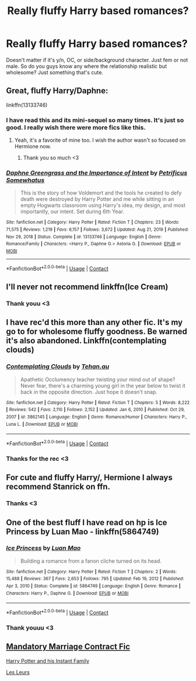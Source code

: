 #+TITLE: Really fluffy Harry based romances?

* Really fluffy Harry based romances?
:PROPERTIES:
:Author: SozinsComments
:Score: 26
:DateUnix: 1622072631.0
:DateShort: 2021-May-27
:FlairText: Request
:END:
Doesn't matter if it's y/n, OC, or side/background character. Just fem or not male. So do you guys know any where the relationship realistic but wholesome? Just something that's cute.


** Great, fluffy Harry/Daphne:

linkffn(13133746)
:PROPERTIES:
:Author: zugrian
:Score: 8
:DateUnix: 1622088237.0
:DateShort: 2021-May-27
:END:

*** I have read this and its mini-sequel so many times. It's just so good. I really wish there were more fics like this.
:PROPERTIES:
:Author: The_Tobbit
:Score: 3
:DateUnix: 1622100431.0
:DateShort: 2021-May-27
:END:

**** Yeah, it's a favorite of mine too. I wish the author wasn't so focused on Hermione now.
:PROPERTIES:
:Author: zugrian
:Score: 1
:DateUnix: 1622102093.0
:DateShort: 2021-May-27
:END:

***** Thank you so much <3
:PROPERTIES:
:Author: SozinsComments
:Score: 2
:DateUnix: 1622111914.0
:DateShort: 2021-May-27
:END:


*** [[https://www.fanfiction.net/s/13133746/1/][*/Daphne Greengrass and the Importance of Intent/*]] by [[https://www.fanfiction.net/u/11491751/Petrificus-Somewhatus][/Petrificus Somewhatus/]]

#+begin_quote
  This is the story of how Voldemort and the tools he created to defy death were destroyed by Harry Potter and me while sitting in an empty Hogwarts classroom using Harry's idea, my design, and most importantly, our intent. Set during 6th Year.
#+end_quote

^{/Site/:} ^{fanfiction.net} ^{*|*} ^{/Category/:} ^{Harry} ^{Potter} ^{*|*} ^{/Rated/:} ^{Fiction} ^{T} ^{*|*} ^{/Chapters/:} ^{23} ^{*|*} ^{/Words/:} ^{71,575} ^{*|*} ^{/Reviews/:} ^{1,219} ^{*|*} ^{/Favs/:} ^{6,157} ^{*|*} ^{/Follows/:} ^{3,672} ^{*|*} ^{/Updated/:} ^{Aug} ^{21,} ^{2019} ^{*|*} ^{/Published/:} ^{Nov} ^{29,} ^{2018} ^{*|*} ^{/Status/:} ^{Complete} ^{*|*} ^{/id/:} ^{13133746} ^{*|*} ^{/Language/:} ^{English} ^{*|*} ^{/Genre/:} ^{Romance/Family} ^{*|*} ^{/Characters/:} ^{<Harry} ^{P.,} ^{Daphne} ^{G.>} ^{Astoria} ^{G.} ^{*|*} ^{/Download/:} ^{[[http://www.ff2ebook.com/old/ffn-bot/index.php?id=13133746&source=ff&filetype=epub][EPUB]]} ^{or} ^{[[http://www.ff2ebook.com/old/ffn-bot/index.php?id=13133746&source=ff&filetype=mobi][MOBI]]}

--------------

*FanfictionBot*^{2.0.0-beta} | [[https://github.com/FanfictionBot/reddit-ffn-bot/wiki/Usage][Usage]] | [[https://www.reddit.com/message/compose?to=tusing][Contact]]
:PROPERTIES:
:Author: FanfictionBot
:Score: 2
:DateUnix: 1622088258.0
:DateShort: 2021-May-27
:END:


** I'll never not recommend linkffn(Ice Cream)
:PROPERTIES:
:Author: MrMrRubic
:Score: 5
:DateUnix: 1622100012.0
:DateShort: 2021-May-27
:END:

*** Thank youu <3
:PROPERTIES:
:Author: SozinsComments
:Score: 2
:DateUnix: 1622111957.0
:DateShort: 2021-May-27
:END:


** I have rec'd this more than any other fic. It's my go to for wholesome fluffy goodness. Be warned it's also abandoned. Linkffn(contemplating clouds)
:PROPERTIES:
:Author: GrinningJest3r
:Score: 5
:DateUnix: 1622090743.0
:DateShort: 2021-May-27
:END:

*** [[https://www.fanfiction.net/s/3862145/1/][*/Contemplating Clouds/*]] by [[https://www.fanfiction.net/u/1191693/Tehan-au][/Tehan.au/]]

#+begin_quote
  Apathetic Occlumency teacher twisting your mind out of shape? Never fear, there's a charming young girl in the year below to twist it back in the opposite direction. Just hope it doesn't snap.
#+end_quote

^{/Site/:} ^{fanfiction.net} ^{*|*} ^{/Category/:} ^{Harry} ^{Potter} ^{*|*} ^{/Rated/:} ^{Fiction} ^{T} ^{*|*} ^{/Chapters/:} ^{5} ^{*|*} ^{/Words/:} ^{8,222} ^{*|*} ^{/Reviews/:} ^{542} ^{*|*} ^{/Favs/:} ^{2,110} ^{*|*} ^{/Follows/:} ^{2,152} ^{*|*} ^{/Updated/:} ^{Jan} ^{6,} ^{2010} ^{*|*} ^{/Published/:} ^{Oct} ^{29,} ^{2007} ^{*|*} ^{/id/:} ^{3862145} ^{*|*} ^{/Language/:} ^{English} ^{*|*} ^{/Genre/:} ^{Romance/Humor} ^{*|*} ^{/Characters/:} ^{Harry} ^{P.,} ^{Luna} ^{L.} ^{*|*} ^{/Download/:} ^{[[http://www.ff2ebook.com/old/ffn-bot/index.php?id=3862145&source=ff&filetype=epub][EPUB]]} ^{or} ^{[[http://www.ff2ebook.com/old/ffn-bot/index.php?id=3862145&source=ff&filetype=mobi][MOBI]]}

--------------

*FanfictionBot*^{2.0.0-beta} | [[https://github.com/FanfictionBot/reddit-ffn-bot/wiki/Usage][Usage]] | [[https://www.reddit.com/message/compose?to=tusing][Contact]]
:PROPERTIES:
:Author: FanfictionBot
:Score: 3
:DateUnix: 1622090773.0
:DateShort: 2021-May-27
:END:


*** Thanks for the rec <3
:PROPERTIES:
:Author: SozinsComments
:Score: 2
:DateUnix: 1622111986.0
:DateShort: 2021-May-27
:END:


** For cute and fluffy Harry/, Hermione I always recommend Stanrick on ffn.
:PROPERTIES:
:Author: mroreallyhm
:Score: 5
:DateUnix: 1622109096.0
:DateShort: 2021-May-27
:END:

*** Thanks <3
:PROPERTIES:
:Author: SozinsComments
:Score: 3
:DateUnix: 1622112018.0
:DateShort: 2021-May-27
:END:


** One of the best fluff I have read on hp is Ice Princess by Luan Mao - linkffn(5864749)
:PROPERTIES:
:Author: Thor496
:Score: 3
:DateUnix: 1622097396.0
:DateShort: 2021-May-27
:END:

*** [[https://www.fanfiction.net/s/5864749/1/][*/Ice Princess/*]] by [[https://www.fanfiction.net/u/583529/Luan-Mao][/Luan Mao/]]

#+begin_quote
  Building a romance from a fanon cliche turned on its head.
#+end_quote

^{/Site/:} ^{fanfiction.net} ^{*|*} ^{/Category/:} ^{Harry} ^{Potter} ^{*|*} ^{/Rated/:} ^{Fiction} ^{T} ^{*|*} ^{/Chapters/:} ^{2} ^{*|*} ^{/Words/:} ^{15,488} ^{*|*} ^{/Reviews/:} ^{367} ^{*|*} ^{/Favs/:} ^{2,653} ^{*|*} ^{/Follows/:} ^{795} ^{*|*} ^{/Updated/:} ^{Feb} ^{19,} ^{2012} ^{*|*} ^{/Published/:} ^{Apr} ^{3,} ^{2010} ^{*|*} ^{/Status/:} ^{Complete} ^{*|*} ^{/id/:} ^{5864749} ^{*|*} ^{/Language/:} ^{English} ^{*|*} ^{/Genre/:} ^{Romance} ^{*|*} ^{/Characters/:} ^{Harry} ^{P.,} ^{Daphne} ^{G.} ^{*|*} ^{/Download/:} ^{[[http://www.ff2ebook.com/old/ffn-bot/index.php?id=5864749&source=ff&filetype=epub][EPUB]]} ^{or} ^{[[http://www.ff2ebook.com/old/ffn-bot/index.php?id=5864749&source=ff&filetype=mobi][MOBI]]}

--------------

*FanfictionBot*^{2.0.0-beta} | [[https://github.com/FanfictionBot/reddit-ffn-bot/wiki/Usage][Usage]] | [[https://www.reddit.com/message/compose?to=tusing][Contact]]
:PROPERTIES:
:Author: FanfictionBot
:Score: 3
:DateUnix: 1622097421.0
:DateShort: 2021-May-27
:END:


*** Thank youuu <3
:PROPERTIES:
:Author: SozinsComments
:Score: 2
:DateUnix: 1622111997.0
:DateShort: 2021-May-27
:END:


** [[https://www.fanfiction.net/s/5695032/1/The-Mandatory-Marriage-Contract-Fic][Mandatory Marriage Contract Fic]]

[[https://m.fanfiction.net/s/13757691/1/Harry-Potter-and-His-Instant-Family][Harry Potter and his Instant Family]]

[[https://m.fanfiction.net/s/13868510/1/Les-Leurs][Les Leurs]]
:PROPERTIES:
:Author: horrorshowjack
:Score: 1
:DateUnix: 1622173542.0
:DateShort: 2021-May-28
:END:
